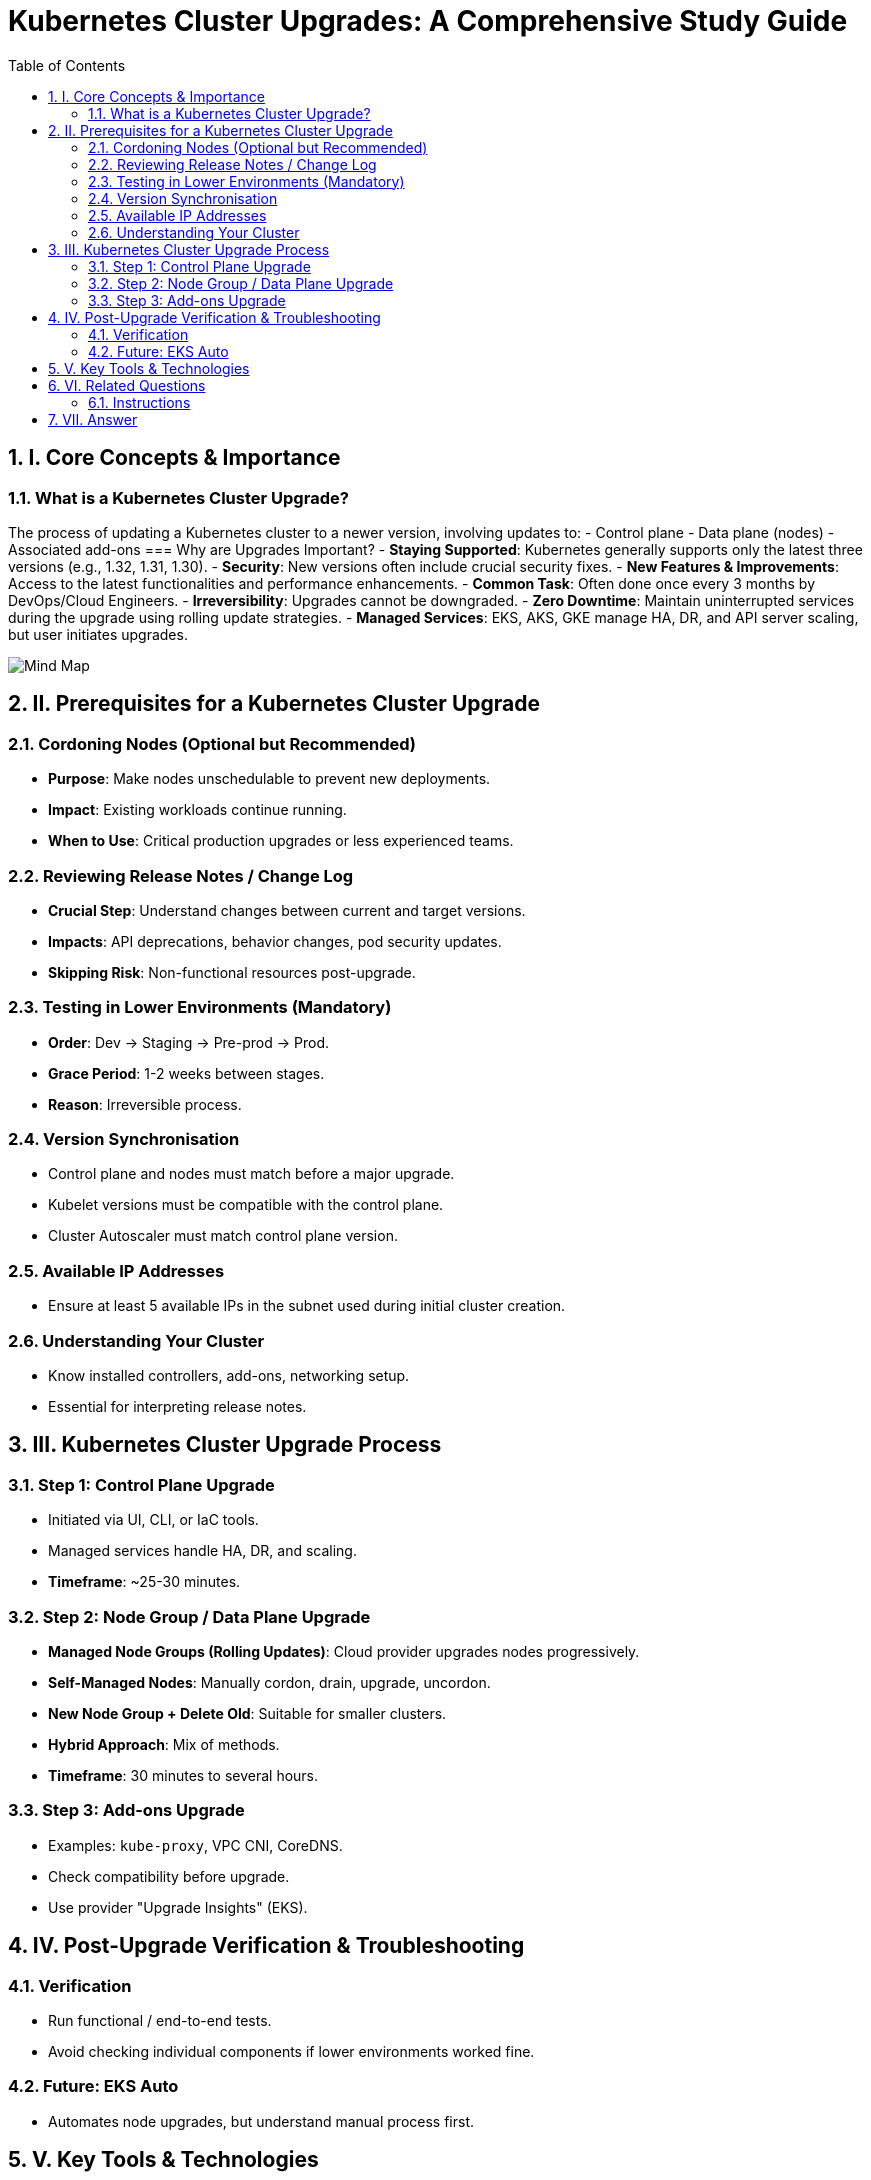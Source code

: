 = Kubernetes Cluster Upgrades: A Comprehensive Study Guide
:toc:
:toclevels: 3
:icons: font
:sectnums:

== I. Core Concepts & Importance

=== What is a Kubernetes Cluster Upgrade?
The process of updating a Kubernetes cluster to a newer version, involving updates to:
- Control plane
- Data plane (nodes)
- Associated add-ons
=== Why are Upgrades Important?
- *Staying Supported*: Kubernetes generally supports only the latest three versions (e.g., 1.32, 1.31, 1.30).
- *Security*: New versions often include crucial security fixes.
- *New Features & Improvements*: Access to the latest functionalities and performance enhancements.
- *Common Task*: Often done once every 3 months by DevOps/Cloud Engineers.
- *Irreversibility*: Upgrades cannot be downgraded.
- *Zero Downtime*: Maintain uninterrupted services during the upgrade using rolling update strategies.
- *Managed Services*: EKS, AKS, GKE manage HA, DR, and API server scaling, but user initiates upgrades.

image::Mind Map.png[]

== II. Prerequisites for a Kubernetes Cluster Upgrade

=== Cordoning Nodes (Optional but Recommended)
- *Purpose*: Make nodes unschedulable to prevent new deployments.
- *Impact*: Existing workloads continue running.
- *When to Use*: Critical production upgrades or less experienced teams.

=== Reviewing Release Notes / Change Log
- *Crucial Step*: Understand changes between current and target versions.
- *Impacts*: API deprecations, behavior changes, pod security updates.
- *Skipping Risk*: Non-functional resources post-upgrade.

=== Testing in Lower Environments (Mandatory)
- *Order*: Dev → Staging → Pre-prod → Prod.
- *Grace Period*: 1-2 weeks between stages.
- *Reason*: Irreversible process.

=== Version Synchronisation
- Control plane and nodes must match before a major upgrade.
- Kubelet versions must be compatible with the control plane.
- Cluster Autoscaler must match control plane version.

=== Available IP Addresses
- Ensure at least 5 available IPs in the subnet used during initial cluster creation.

=== Understanding Your Cluster
- Know installed controllers, add-ons, networking setup.
- Essential for interpreting release notes.

== III. Kubernetes Cluster Upgrade Process

=== Step 1: Control Plane Upgrade
- Initiated via UI, CLI, or IaC tools.
- Managed services handle HA, DR, and scaling.
- *Timeframe*: ~25-30 minutes.

=== Step 2: Node Group / Data Plane Upgrade
- **Managed Node Groups (Rolling Updates)**: Cloud provider upgrades nodes progressively.
- **Self-Managed Nodes**: Manually cordon, drain, upgrade, uncordon.
- **New Node Group + Delete Old**: Suitable for smaller clusters.
- **Hybrid Approach**: Mix of methods.
- *Timeframe*: 30 minutes to several hours.

=== Step 3: Add-ons Upgrade
- Examples: `kube-proxy`, VPC CNI, CoreDNS.
- Check compatibility before upgrade.
- Use provider "Upgrade Insights" (EKS).

== IV. Post-Upgrade Verification & Troubleshooting

=== Verification
- Run functional / end-to-end tests.
- Avoid checking individual components if lower environments worked fine.

=== Future: EKS Auto
- Automates node upgrades, but understand manual process first.

== V. Key Tools & Technologies
- AWS EKS, Azure AKS, Google GKE
- `eksctl`, AWS CLI, Terraform
- AMI, Launch Templates, IAM OIDC Provider
- Pod Disruption Budgets (PDBs)

== VI. Related Questions

=== Instructions
Answer each question in 2-3 sentences.

1. What is the primary reason Kubernetes cluster upgrades are considered common tasks for DevOps and Cloud Engineers?
2. Why is it critically important to review release notes before performing a Kubernetes cluster upgrade?
3. Explain why testing Kubernetes cluster upgrades in lower environments is mandatory.
4. What is meant by "zero downtime" in the context of an upgrade?
5. Why must the control plane and nodes be on the same version before a major upgrade?
6. Describe the role of the kubelet during a Kubernetes cluster upgrade.
7. What aspect of upgrades still requires user action, even in managed services?
8. Outline the three primary steps for upgrading an EKS cluster.
9. What is the "rolling update" strategy for node group upgrades?
10. How should a successful Kubernetes cluster upgrade be verified?

== VII. Answer  

1. Kubernetes supports only the latest three versions; engineers must upgrade to maintain support, features, and security.
2. Release notes highlight API changes and deprecations; skipping them risks breaking workloads.
3. Lower environment testing reduces production risks since upgrades are irreversible.
4. Zero downtime means uninterrupted services, achieved with rolling updates.
5. Control plane and node version compatibility ensures stability.
6. The kubelet runs on each node to manage containers and must match/control plane version compatibility.
7. Users must manually initiate upgrades in managed services.
8. Control plane upgrade → Node group upgrade → Add-on upgrade.
9. Rolling update upgrades nodes one by one, keeping workloads running.
10. Run end-to-end functional tests to confirm workloads are healthy.


